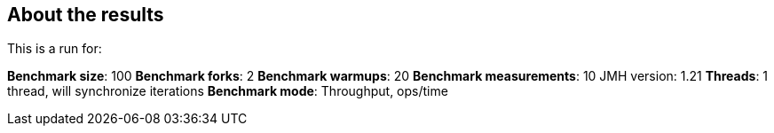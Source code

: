 == About the results 

This is a run for:

*Benchmark size*: 100  
*Benchmark forks*: 2  
*Benchmark warmups*: 20  
*Benchmark measurements*: 10  
JMH version: 1.21  
*Threads*: 1 thread, will synchronize iterations  
*Benchmark mode*: Throughput, ops/time  
